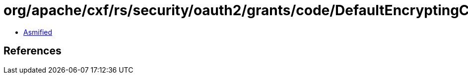 = org/apache/cxf/rs/security/oauth2/grants/code/DefaultEncryptingCodeDataProvider.class

 - link:DefaultEncryptingCodeDataProvider-asmified.java[Asmified]

== References

